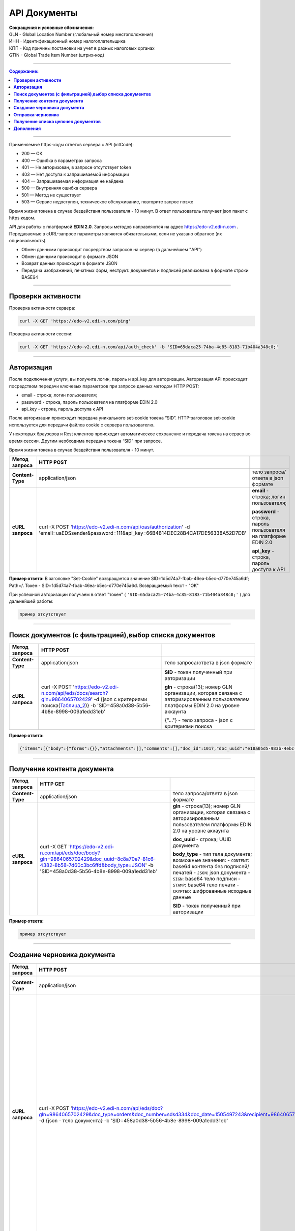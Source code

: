 ##############
API Документы
##############

| **Сокращения и условные обозначения:**
| GLN - Global Location Number (глобальный номер местоположения)
| ИНН - Идентификационный номер налогоплательщика            
| КПП - Код причины постановки на учет в разных налоговых органах
| GTIN - Global Trade Item Number (штрих-код)               

--------------

.. contents:: Содержание:

--------------

Применяемые https-коды ответов сервера с API (intCode):

-  200 — OK
-  400 — Ошибка в параметрах запроса
-  401 — Не авторизован, в запросе отсутствует token
-  403 — Нет доступа к запрашиваемой информации
-  404 — Запрашиваемая информация не найдена
-  500 — Внутренняя ошибка сервера
-  501 — Метод не существует
-  503 — Сервис недоступен, техническое обслуживание, повторите запрос позже

Время жизни токена в случае бездействия пользователя - 10 минут. В ответ пользователь получает json пакет с https кодом.

API для работы с платформой **EDIN 2.0**. Запросы методов направляются на адрес https://edo-v2.edi-n.com . Передаваемые в cURL-запросе параметры являются обязательными, если не указано обратное (их опциональность).

-  Обмен данными происходит посредством запросов на сервер (в дальнейшем "API")
-  Обмен данными происходит в формате JSON
-  Возврат данных происходит в формате JSON
-  Передача изображений, печатных форм, неструкт. документов и подписей реализована в формате строки BASE64

--------------

**Проверки активности**
============

Проверка активности сервера:

.. code:: ruby

    curl -X GET 'https://edo-v2.edi-n.com/ping'

Проверка активности сессии:

.. code:: ruby

    curl -X GET 'https://edo-v2.edi-n.com/api/auth_check' -b 'SID=65daca25-74ba-4c85-8183-71b404a348c0;'

--------------

**Авторизация**
===============
После подключения услуги, вы получите логин, пароль и api_key для авторизации.
Авторизация API происходит посредством передачи ключевых параметров при запросе данных методом HTTP POST:

- email - строка; логин пользователя;
- password - строка, пароль пользователя на платформе EDIN 2.0
- api_key - строка, пароль доступа к API

После авторизации происходит передача уникального set-cookie токена “SID”.
HTTP-заголовок set-cookie используется для передачи файлов cookie с сервера пользователю.

У некоторых браузеров и Rest клиентов происходит автоматическое сохранение и передача токена на сервер во время сессии. Другим необходима передача токена “SID” при запросе.

Время жизни токена в случае бездействия пользователя - 10 минут.

+-------------------+--------------------------------------------------------------------------------------------------------------------------------------------+------------------------------------------------------------------+
| **Метод запроса** |                                                                 HTTP POST                                                                  |                                                                  |
+===================+============================================================================================================================================+==================================================================+
| **Content-Type**  | application/json                                                                                                                           | тело запроса/ответа в json формате                               |
+-------------------+--------------------------------------------------------------------------------------------------------------------------------------------+------------------------------------------------------------------+
| **cURL запроса**  | curl -X POST 'https://edo-v2.edi-n.com/api/oas/authorization' -d 'email=uaEDSsender&password=111&api_key=66B4814DEC28B4CA17DE56338A52D7DB' | **email** - строка; логин пользователя;                          |
|                   |                                                                                                                                            |                                                                  |
|                   |                                                                                                                                            | **password** - строка, пароль пользователя на платформе EDIN 2.0 |
|                   |                                                                                                                                            |                                                                  |
|                   |                                                                                                                                            | **api_key** - строка, пароль доступа к API                       |
+-------------------+--------------------------------------------------------------------------------------------------------------------------------------------+------------------------------------------------------------------+


**Пример ответа:**
В заголовке "Set-Cookie" возвращается значение SID=1d5d74a7-fbab-46ea-b5ec-d770e745a6df; Path=/. Токен -  SID=1d5d74a7-fbab-46ea-b5ec-d770e745a6d.
Возвращаемый текст - "OK"


При успешной авторизации получаем в ответ "токен" ( ``'SID=65daca25-74ba-4c85-8183-71b404a348c0;'`` ) для дальнейшей работы:

.. code:: ruby

    пример отсутствует

--------------

**Поиск документов (с фильтрацией),выбор списка документов**
====================================

+-------------------+-----------------------------------------------------------------------------------------------------------------------------------------------------------------------+-------------------------------------------------------------------------------------------------------------------------------------+
| **Метод запроса** |                                                                               HTTP POST                                                                               |                                                                                                                                     |
+===================+=======================================================================================================================================================================+=====================================================================================================================================+
| **Content-Type**  | application/json                                                                                                                                                      | тело запроса/ответа в json формате                                                                                                  |
+-------------------+-----------------------------------------------------------------------------------------------------------------------------------------------------------------------+-------------------------------------------------------------------------------------------------------------------------------------+
| **cURL запроса**  | curl -X POST 'https://edo-v2.edi-n.com/api/eds/docs/search?gln=9864065702429' -d {json с критериями поиска(Таблица_2_)} -b 'SID=458a0d38-5b56-4b8e-8998-009a1edd31eb' | **SID** - токен полученный при авторизации                                                                                          |
|                   |                                                                                                                                                                       |                                                                                                                                     |
|                   |                                                                                                                                                                       | **gln** - строка(13); номер GLN организации, которая связана с авторизированным пользователем платформы EDIN 2.0 на уровне аккаунта |
|                   |                                                                                                                                                                       |                                                                                                                                     |
|                   |                                                                                                                                                                       | {"…"} - тело запроса - json с критериями поиска                                                                                     |
+-------------------+-----------------------------------------------------------------------------------------------------------------------------------------------------------------------+-------------------------------------------------------------------------------------------------------------------------------------+

.. toggle-header::
    :header: **Показать/Скрыть полный пример запроса**

        { 
            "direction": {
                "receiver": [
                    "9864065703464"
                ],
                "sender": [
                    "9864065702429"
                ],
                "type": "IN"
            },
            "statuses": [
                0
            ],
            "type":[
                {
                    "type" : 0
                }
            ],
            "limit":{
                "offset":"0",
                "count":"3"
            },
            "family":1,
            "number":"com222",
            "docDate":{
                "startTimestamp":"0",
                "finishTimestamp":"1505497243"
            },
            "docCreate":{
                "startTimestamp":"1505307243",
                "finishTimestamp":"1505497243"
            },
            "docRead":{
                "startTimestamp":"0",
                "finishTimestamp":"1505497243"
            },
            "docChanged":{
                "startTimestamp":"1505307243",
                "finishTimestamp":"1505497243"
            },
            "exchangeStatus":[]
        }


**Пример ответа:**

.. code:: ruby

    {"items":[{"body":{"forms":{}},"attachments":[],"comments":[],"doc_id":1017,"doc_uuid":"e18a05d5-983b-4ebc-95f3-c35eccc7d611","uuidSender":"4820128010004","uuidReceiver":"9864065702429","docNumber":"8663c3f48bea4f96a281238e847b1639","dateCreated":1549961913,"dateChanged":1549961913,"dateRead":0,"docDate":1547503200,"chain_id":1006,"chain_uuid":"60e487d3-871f-4b3a-9254-1d3f0e7a032f","family":1,"hash":"30745386780343D0C2F4C65C7F06D60F","type":{"type":1,"title":"invoice","description":"Счет"},"status":{"status":4,"title":"inbox"},"exchange_status":"000000000000000000000000","is_archive":false,"extraFields":{"order_date":"1551477600","delivery_date":"1547503200","ftpex_file_name":"highload_invoice_test.xml","sender":"4820128010004","buyer_uuid":"4820128010004","doc_num":"8663c3f48bea4f96a281238e847b1639","order_number":"747401","doc_date":"1547503200","recipient":"9864065702429","ftpex_file_date":"1549961913","supplier_uuid":"9864065702429","delivery_place_uuid":"4820128019007"},"tags":[],"statuses":[],"multiExtraFields":{}}],"totalCount":0} 

--------------

**Получение контента документа**
================================

+-------------------+--------------------------------------------------------------------------------------------------------------------------------------------------------------------------------------+-------------------------------------------------------------------------------------------------------------------------------------+
| **Метод запроса** |                                                                                       HTTP GET                                                                                       |                                                                                                                                     |
+===================+======================================================================================================================================================================================+=====================================================================================================================================+
| **Content-Type**  | application/json                                                                                                                                                                     | тело запроса/ответа в json формате                                                                                                  |
+-------------------+--------------------------------------------------------------------------------------------------------------------------------------------------------------------------------------+-------------------------------------------------------------------------------------------------------------------------------------+
| **cURL запроса**  | curl -X GET 'https://edo-v2.edi-n.com/api/eds/doc/body?gln=9864065702429&doc_uuid=8c8a70e7-81c6-4382-8b58-7d60c3bc6ffd&body_type=JSON' -b 'SID=458a0d38-5b56-4b8e-8998-009a1edd31eb' | **gln** - строка(13); номер GLN организации, которая связана с авторизированным пользователем платформы EDIN 2.0 на уровне аккаунта |
|                   |                                                                                                                                                                                      |                                                                                                                                     |
|                   |                                                                                                                                                                                      | **doc_uuid** - строка; UUID документа                                                                                               |
|                   |                                                                                                                                                                                      |                                                                                                                                     |
|                   |                                                                                                                                                                                      | **body_type** - тип тела документа; возможные значения:                                                                             |
|                   |                                                                                                                                                                                      | -  ``CONTENT``: base64 контента без подписей/печатей                                                                                |
|                   |                                                                                                                                                                                      | -  ``JSON``: json документа                                                                                                         |
|                   |                                                                                                                                                                                      | -  ``SIGN``: base64 тело подписи                                                                                                    |
|                   |                                                                                                                                                                                      | -  ``STAMP``: base64 тело печати                                                                                                    |
|                   |                                                                                                                                                                                      | -  ``CRYPTED``: шифрованные исходные данные                                                                                         |
|                   |                                                                                                                                                                                      |                                                                                                                                     |
|                   |                                                                                                                                                                                      | **SID** - токен полученный при авторизации                                                                                          |
+-------------------+--------------------------------------------------------------------------------------------------------------------------------------------------------------------------------------+-------------------------------------------------------------------------------------------------------------------------------------+





**Пример ответа:**

.. code:: ruby

    пример отсутствует

--------------


**Создание черновика документа**
================================

+-------------------+------------------------------------------------------------------------------------------------------------------------------------------------------------------------------------------------------------------------------------------+-------------------------------------------------------------------------------------------------------------------------------------+
| **Метод запроса** |                                                                                                                HTTP POST                                                                                                                 |                                                                                                                                     |
+===================+==========================================================================================================================================================================================================================================+=====================================================================================================================================+
| **Content-Type**  | application/json                                                                                                                                                                                                                         | тело запроса/ответа в json формате                                                                                                  |
+-------------------+------------------------------------------------------------------------------------------------------------------------------------------------------------------------------------------------------------------------------------------+-------------------------------------------------------------------------------------------------------------------------------------+
| **cURL запроса**  | curl -X POST 'https://edo-v2.edi-n.com/api/eds/doc?gln=9864065702429&doc_type=orders&doc_number=sdsd334&doc_date=1505497243&recipient=9864065702428&family=edi' -d {json - тело документа} -b 'SID=458a0d38-5b56-4b8e-8998-009a1edd31eb' | **gln** - строка(13); номер GLN организации, которая связана с авторизированным пользователем платформы EDIN 2.0 на уровне аккаунта |
|                   |                                                                                                                                                                                                                                          |                                                                                                                                     |
|                   |                                                                                                                                                                                                                                          | **doc_type** - строка; конкретный тип документа                                                                                     |
|                   |                                                                                                                                                                                                                                          |                                                                                                                                     |
|                   |                                                                                                                                                                                                                                          | **doc_number** - строка; номер документа                                                                                            |
|                   |                                                                                                                                                                                                                                          |                                                                                                                                     |
|                   |                                                                                                                                                                                                                                          | **doc_date** - число; дата документа (в формате UNIX-timestamp)                                                                     |
|                   |                                                                                                                                                                                                                                          |                                                                                                                                     |
|                   |                                                                                                                                                                                                                                          | **recipient** - строка(13); gln получателя                                                                                          |
|                   |                                                                                                                                                                                                                                          |                                                                                                                                     |
|                   |                                                                                                                                                                                                                                          | **family** - строка; "группа" документов, возможные значения:                                                                       |
|                   |                                                                                                                                                                                                                                          | -  edi                                                                                                                              |
|                   |                                                                                                                                                                                                                                          | -  uzd                                                                                                                              |
|                   |                                                                                                                                                                                                                                          | -  reports                                                                                                                          |
|                   |                                                                                                                                                                                                                                          | -  certificats                                                                                                                      |
|                   |                                                                                                                                                                                                                                          | -  factoring                                                                                                                        |
|                   |                                                                                                                                                                                                                                          |                                                                                                                                     |
|                   |                                                                                                                                                                                                                                          | ["…"] - тело запроса - json документа                                                                                               |
|                   |                                                                                                                                                                                                                                          |                                                                                                                                     |
|                   |                                                                                                                                                                                                                                          | **SID** - токен полученный при авторизации                                                                                          |
+-------------------+------------------------------------------------------------------------------------------------------------------------------------------------------------------------------------------------------------------------------------------+-------------------------------------------------------------------------------------------------------------------------------------+
**Пример тела запроса:**

.. code:: ruby

    {
	"NUMBER": "6422722fb78c4509b06eac43758e1545",
	"DATE": "2019-02-15",
	"TIME": "00:00",
	"ORDERNUMBER": "6422722fb78c4509b06eac43758e1545",
	"ORDERDATE": "2019-02-15",
	"DELIVERYDATE": "2019-02-30",
	"DELIVERYTIME": "10:00",
	"CAMPAIGNNUMBER": "334455",
	"CURRENCY": "UAH",
	"LIMES": [],
	"HEAD": [
		{
			"BUYER": "4820128010004",
			"SUPPLIER": "9864065702429",
			"DELIVERYPLACE": "4820128019007",
			"INVOICEPARTNER": "4820128010004",
			"SENDER": "4820128010004",
			"RECIPIENT": "9864065702429",
			"POSITION": [
				{
					"POSITIONNUMBER": "1",
					"PRODUCT": "5029053540900",
					"PRODUCTIDBUYER": "527209",
					"DESCRIPTION": "пироженко",
					"PRICE": 510,
					"PRICEWITHVAT": 571.2,
					"VAT": "12.00",
					"AMOUNT": 0,
					"AMOUNTWITHVAT": 0,
					"ORDEREDQUANTITY": 64,
					"ACCEPTEDQUANTITY": 64,
					"PRODUCTTYPE": "1"
				},
				{
					"POSITIONNUMBER": "2",
					"PRODUCT": "5029053540924",
					"PRODUCTIDBUYER": "527215",
					"DESCRIPTION": "мороженко",
					"PRICE": 510,
					"PRICEWITHVAT": 571.2,
					"VAT": "12.00",
					"AMOUNT": 0,
					"AMOUNTWITHVAT": 0,
					"ORDEREDQUANTITY": 32,
					"ACCEPTEDQUANTITY": 32,
					"PRODUCTTYPE": "1"
				},
				...
				{
					"POSITIONNUMBER": "48",
					"PRODUCT": "5029053543987",
					"PRODUCTIDBUYER": "100307632",
					"DESCRIPTION": "водочка",
					"PRICE": 1751.6,
					"PRICEWITHVAT": 1961.79,
					"VAT": "12.00",
					"AMOUNT": 0,
					"AMOUNTWITHVAT": 0,
					"ORDEREDQUANTITY": 12,
					"ACCEPTEDQUANTITY": 12,
					"PRODUCTTYPE": "1"
				}
			]
		}
	],
	"ACTION": "29"
}

--------------

**Пример ответа:**
Возвращаемый текст - ID созданного черновика(36 символов)

.. code:: ruby

    fb285cdb-31f8-4d59-b89b-77e30e608e12

--------------


**Отправка черновика**
======================

+-------------------+-----------------------------------------------------------------------------------------------------------------------------------------------------------------------------------------------------------------------------------------------------------------------------------------------------------------------------+-------------------------------------------------------------------------------------------------------------------------------------+
| **Метод запроса** |                                                                                                                                                         HTTP PATCH                                                                                                                                                          |                                                                                                                                     |
+===================+=============================================================================================================================================================================================================================================================================================================================+=====================================================================================================================================+
| **Content-Type**  | application/json                                                                                                                                                                                                                                                                                                            | тело запроса/ответа в json формате                                                                                                  |
+-------------------+-----------------------------------------------------------------------------------------------------------------------------------------------------------------------------------------------------------------------------------------------------------------------------------------------------------------------------+-------------------------------------------------------------------------------------------------------------------------------------+
| **cURL запроса**  | curl -X PATCH 'https://edo-v2.edi-n.com/api/eds/doc/send?gln=9864065702429&doc_uuid=8c8a70e7-81c6-4382-8b58-7d60c3bc6ffd&doc_hash=704DD5F0A71FCB730D2B1AEA84FEE3FB&chain_hash=704DD5F0A71FCB730D2B1AEA84FEE3FB&chain_uuid=8c8a70e7-81c6-4382-8b58-7d60c3bc6ffd&partner_id=11' -b 'SID=458a0d38-5b56-4b8e-8998-009a1edd31eb' | **gln** - строка(13); номер GLN организации, которая связана с авторизированным пользователем платформы EDIN 2.0 на уровне аккаунта |
|                   |                                                                                                                                                                                                                                                                                                                             |                                                                                                                                     |
|                   |                                                                                                                                                                                                                                                                                                                             | **doc_uuid** - строка; UUID документа                                                                                               |
|                   |                                                                                                                                                                                                                                                                                                                             |                                                                                                                                     |
|                   |                                                                                                                                                                                                                                                                                                                             | **doc_hash** - строка; хэш документа                                                                                                |
|                   |                                                                                                                                                                                                                                                                                                                             |                                                                                                                                     |
|                   |                                                                                                                                                                                                                                                                                                                             | **chain_hash** - строка; хэш цепочки                                                                                                |
|                   |                                                                                                                                                                                                                                                                                                                             |                                                                                                                                     |
|                   |                                                                                                                                                                                                                                                                                                                             | **chain_uuid** - строка; ID цепочки                                                                                                 |
|                   |                                                                                                                                                                                                                                                                                                                             |                                                                                                                                     |
|                   |                                                                                                                                                                                                                                                                                                                             | **partner_id** - число; ID ритейлера или 0 если не ритейлер                                                                         |
|                   |                                                                                                                                                                                                                                                                                                                             |                                                                                                                                     |
|                   |                                                                                                                                                                                                                                                                                                                             | **SID** - токен полученный при авторизации                                                                                          |
+-------------------+-----------------------------------------------------------------------------------------------------------------------------------------------------------------------------------------------------------------------------------------------------------------------------------------------------------------------------+-------------------------------------------------------------------------------------------------------------------------------------+

**Пример ответа:**

.. code:: ruby

    пример отсутствует

--------------

**Получение списка цепочек документов**
=======================================

+-------------------+---------------------------------------------------------------------------------------------------------------------------------------------------------------------------------------------------------------------------------------+-------------------------------------------------------------------------------------------------------------------------------------+
| **Метод запроса** |                                                                                                               HTTP GET                                                                                                                |                                                                                                                                     |
+===================+=======================================================================================================================================================================================================================================+=====================================================================================================================================+
| **Content-Type**  | application/json                                                                                                                                                                                                                      | тело запроса/ответа в json формате                                                                                                  |
+-------------------+---------------------------------------------------------------------------------------------------------------------------------------------------------------------------------------------------------------------------------------+-------------------------------------------------------------------------------------------------------------------------------------+
| **cURL запроса**  | curl -X GET 'https://edo-v2.edi-n.com/api/eds/chains?gln=9864065702429&type=inbox&limit_count=3&limit_offset=0&date_from=2018-01-01&date_to=2018-12-31&sender=9864065703464&family=edi' -b 'SID=458a0d38-5b56-4b8e-8998-009a1edd31eb' | **gln** - строка(13); номер GLN организации, которая связана с авторизированным пользователем платформы EDIN 2.0 на уровне аккаунта |
|                   |                                                                                                                                                                                                                                       |                                                                                                                                     |
|                   |                                                                                                                                                                                                                                       | **type** - тип выборки; возможные значения:                                                                                         |
|                   |                                                                                                                                                                                                                                       | -  important                                                                                                                        |
|                   |                                                                                                                                                                                                                                       | -  inbox                                                                                                                            |
|                   |                                                                                                                                                                                                                                       | -  outbox                                                                                                                           |
|                   |                                                                                                                                                                                                                                       | -  archive                                                                                                                          |
|                   |                                                                                                                                                                                                                                       |                                                                                                                                     |
|                   |                                                                                                                                                                                                                                       | **family** - "группа" документов, возможные значения:                                                                               |
|                   |                                                                                                                                                                                                                                       | -  edi                                                                                                                              |
|                   |                                                                                                                                                                                                                                       | -  uzd                                                                                                                              |
|                   |                                                                                                                                                                                                                                       | -  reports                                                                                                                          |
|                   |                                                                                                                                                                                                                                       | -  certificats                                                                                                                      |
|                   |                                                                                                                                                                                                                                       | -  factoring                                                                                                                        |
|                   |                                                                                                                                                                                                                                       |                                                                                                                                     |
|                   |                                                                                                                                                                                                                                       | **SID** - токен полученный при авторизации                                                                                          |
|                   |                                                                                                                                                                                                                                       |                                                                                                                                     |
|                   |                                                                                                                                                                                                                                       | Опционально:                                                                                                                        |
|                   |                                                                                                                                                                                                                                       |                                                                                                                                     |
|                   |                                                                                                                                                                                                                                       | **limit_count** - число; лимит выборки                                                                                              |
|                   |                                                                                                                                                                                                                                       |                                                                                                                                     |
|                   |                                                                                                                                                                                                                                       | **date_from** - строка; дата с (в формате YYYY-MM-dd)                                                                               |
|                   |                                                                                                                                                                                                                                       |                                                                                                                                     |
|                   |                                                                                                                                                                                                                                       | **date_to** - строка; дата по (в формате YYYY-MM-dd)                                                                                |
|                   |                                                                                                                                                                                                                                       |                                                                                                                                     |
|                   |                                                                                                                                                                                                                                       | **limit_offset** - число; смещение относительно верхней границы выборки                                                             |
|                   |                                                                                                                                                                                                                                       |                                                                                                                                     |
|                   |                                                                                                                                                                                                                                       | **sender** - строка(13); gln отправителя                                                                                            |
+-------------------+---------------------------------------------------------------------------------------------------------------------------------------------------------------------------------------------------------------------------------------+-------------------------------------------------------------------------------------------------------------------------------------+

**Пример ответа:**

.. code:: ruby

    пример отсутствует

--------------

**Дополнения**
==============

.. _Таблица_2:

Таблица 2 - Таблица параметров (фильтр), которые передаются в json-формате в POST запросе метода **/api/eds/docs/search**, а также **api/eds/chains/search**

+-----+-----------------+------+----------------------------------------------+-------------------------------------------------------------------------------------------------------------------------+
|     |    Параметр     | Тип_ |                    Формат                    |                                                        Описание                                                         |
+=====+=================+======+==============================================+=========================================================================================================================+
| 1   | direction       | M    | direction {receiver[], sender[], type}       | указываются отправитель, получатель и связь между ними в критериях отбора документов                                    |
+-----+-----------------+------+----------------------------------------------+-------------------------------------------------------------------------------------------------------------------------+
| 2   | receiver        | M    | receiver ["..."]                             | массив GLN получателей - обязательный, но может быть пустым если указан массив GLN отправителей (sender)                |
+-----+-----------------+------+----------------------------------------------+-------------------------------------------------------------------------------------------------------------------------+
| 3   | sender          | M    | sender ["..."]                               | массив GLN отправителей, может быть пустым (если указан массив GLN получателей)                                         |
+-----+-----------------+------+----------------------------------------------+-------------------------------------------------------------------------------------------------------------------------+
| 4   | type            | M    | "EQ" / "OR" / "IN"                           | тип выборки; возможные значения:                                                                                        |
|     |                 |      |                                              | EQ - отбираются только документы в которых совпадают указанные И sender, И receiver                                     |
|     |                 |      |                                              | OR - отбираются документы в которых совпадают ИЛИ sender, ИЛИ receiver                                                  |
|     |                 |      |                                              | IN - отбираются документы в которых sender или receiver один из тех, которые указаны в массивах sender и receiver       |
+-----+-----------------+------+----------------------------------------------+-------------------------------------------------------------------------------------------------------------------------+
| 5   | statuses        | M    | statuses [ ]                                 | список статусов (состояний) документов, по которым будет происходить отбор:                                             |
|     |                 |      |                                              | 0 - все                                                                                                                 |
|     |                 |      |                                              | 1 - open                                                                                                                |
|     |                 |      |                                              | 2 - sent                                                                                                                |
|     |                 |      |                                              | 3 - delivered                                                                                                           |
|     |                 |      |                                              | 4 - inbox                                                                                                               |
|     |                 |      |                                              | 5 - read                                                                                                                |
|     |                 |      |                                              | 6 - error                                                                                                               |
|     |                 |      |                                              | 7 - deleted                                                                                                             |
+-----+-----------------+------+----------------------------------------------+-------------------------------------------------------------------------------------------------------------------------+
| 6   | type            | M    | type [ { } ]                                 | список типов документов:                                                                                                |
|     |                 |      |                                              | 0 - все типы                                                                                                            |
|     |                 |      |                                              | 1 / 2 / 3 ... и более - конкретный тип документа из [[doc_types>>doc:Tables.Exite_Tables.exite_main.doc_types.WebHome]] |
+-----+-----------------+------+----------------------------------------------+-------------------------------------------------------------------------------------------------------------------------+
| 7   | limit           | O    | limit {offset, count}                        | фильтр отбора                                                                                                           |
+-----+-----------------+------+----------------------------------------------+-------------------------------------------------------------------------------------------------------------------------+
| 8   | offset          | O    | int                                          | смещение относительно верхней границы выборки                                                                           |
+-----+-----------------+------+----------------------------------------------+-------------------------------------------------------------------------------------------------------------------------+
| 9   | count           | O    | int                                          | лимит выборки                                                                                                           |
+-----+-----------------+------+----------------------------------------------+-------------------------------------------------------------------------------------------------------------------------+
| 10  | family          | O    | 1 / 2 / 3 / 4 / 5                            | возможные значения (может отсутствовать):                                                                               |
|     |                 |      |                                              | 1 - edi                                                                                                                 |
|     |                 |      |                                              | 2 - uzd                                                                                                                 |
|     |                 |      |                                              | 3 - reports                                                                                                             |
|     |                 |      |                                              | 4 - certificats                                                                                                         |
|     |                 |      |                                              | 5 - factoring                                                                                                           |
+-----+-----------------+------+----------------------------------------------+-------------------------------------------------------------------------------------------------------------------------+
| 11  | number          | O    | String                                       | номер документа, можно не указывать в критериях отбора                                                                  |
+-----+-----------------+------+----------------------------------------------+-------------------------------------------------------------------------------------------------------------------------+
| 12  | docDate         | O    | docDate {startTimestamp, finishTimestamp}    | дата документа (в формате UNIX-timestamp) с / по, можно не указывать в критериях отбора                                 |
+-----+-----------------+------+----------------------------------------------+-------------------------------------------------------------------------------------------------------------------------+
| 13  | startTimestamp  | O    | String                                       | дата документа с                                                                                                        |
+-----+-----------------+------+----------------------------------------------+-------------------------------------------------------------------------------------------------------------------------+
| 14  | finishTimestamp | O    | String                                       | дата документа по                                                                                                       |
+-----+-----------------+------+----------------------------------------------+-------------------------------------------------------------------------------------------------------------------------+
| 15  | docCreate       | O    | docCreate {startTimestamp, finishTimestamp}  | дата создания документа (в формате UNIX-timestamp) с / по, можно не указывать в критериях отбора                        |
+-----+-----------------+------+----------------------------------------------+-------------------------------------------------------------------------------------------------------------------------+
| 18  | docRead         | O    | docRead {startTimestamp, finishTimestamp}    | дата прочтения документа (в формате UNIX-timestamp) с / по, можно не указывать в критериях отбора                       |
+-----+-----------------+------+----------------------------------------------+-------------------------------------------------------------------------------------------------------------------------+
| 21  | docChanged      | O    | docChanged {startTimestamp, finishTimestamp} | дата изменения документа (в формате UNIX-timestamp) с / по, можно не указывать в критериях отбора                       |
+-----+-----------------+------+----------------------------------------------+-------------------------------------------------------------------------------------------------------------------------+
| 24  | exchangeStatus  | O    | int                                          | список состояний документооборота, может не указываться                                                                 |
+-----+-----------------+------+----------------------------------------------+-------------------------------------------------------------------------------------------------------------------------+

.. _Тип:

***Тип*** поля: **M** - mandatory (обязательное к заполнению), **O** - optional (опциональное)

--------------
